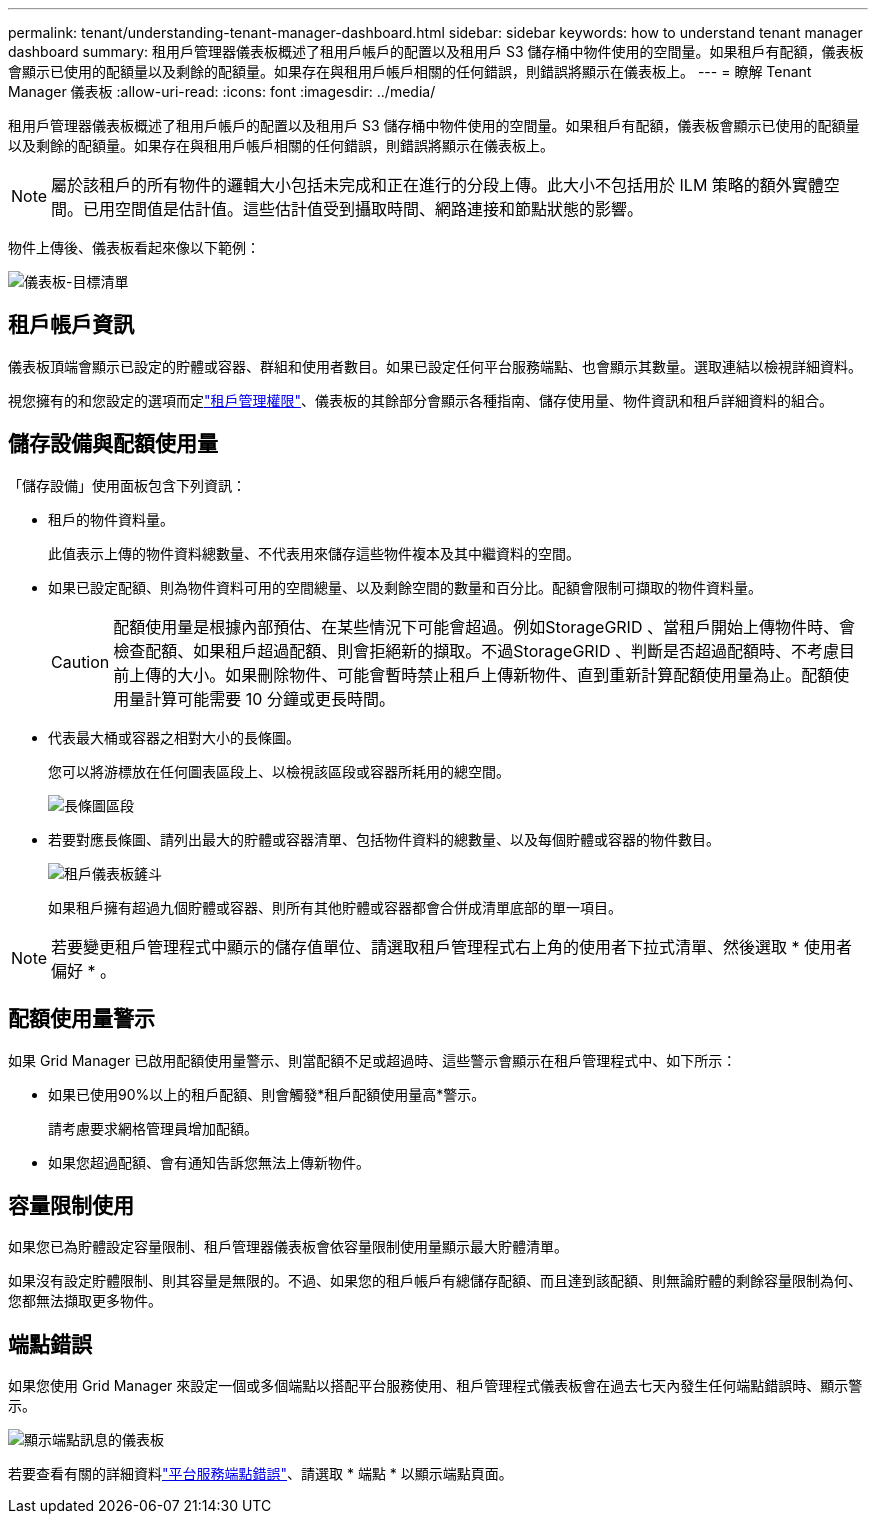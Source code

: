 ---
permalink: tenant/understanding-tenant-manager-dashboard.html 
sidebar: sidebar 
keywords: how to understand tenant manager dashboard 
summary: 租用戶管理器儀表板概述了租用戶帳戶的配置以及租用戶 S3 儲存桶中物件使用的空間量。如果租戶有配額，儀表板會顯示已使用的配額量以及剩餘的配額量。如果存在與租用戶帳戶相關的任何錯誤，則錯誤將顯示在儀表板上。 
---
= 瞭解 Tenant Manager 儀表板
:allow-uri-read: 
:icons: font
:imagesdir: ../media/


[role="lead"]
租用戶管理器儀表板概述了租用戶帳戶的配置以及租用戶 S3 儲存桶中物件使用的空間量。如果租戶有配額，儀表板會顯示已使用的配額量以及剩餘的配額量。如果存在與租用戶帳戶相關的任何錯誤，則錯誤將顯示在儀表板上。


NOTE: 屬於該租戶的所有物件的邏輯大小包括未完成和正在進行的分段上傳。此大小不包括用於 ILM 策略的額外實體空間。已用空間值是估計值。這些估計值受到攝取時間、網路連接和節點狀態的影響。

物件上傳後、儀表板看起來像以下範例：

image::../media/tenant_dashboard_with_buckets.png[儀表板-目標清單]



== 租戶帳戶資訊

儀表板頂端會顯示已設定的貯體或容器、群組和使用者數目。如果已設定任何平台服務端點、也會顯示其數量。選取連結以檢視詳細資料。

視您擁有的和您設定的選項而定link:tenant-management-permissions.html["租戶管理權限"]、儀表板的其餘部分會顯示各種指南、儲存使用量、物件資訊和租戶詳細資料的組合。



== 儲存設備與配額使用量

「儲存設備」使用面板包含下列資訊：

* 租戶的物件資料量。
+
此值表示上傳的物件資料總數量、不代表用來儲存這些物件複本及其中繼資料的空間。

* 如果已設定配額、則為物件資料可用的空間總量、以及剩餘空間的數量和百分比。配額會限制可擷取的物件資料量。
+

CAUTION: 配額使用量是根據內部預估、在某些情況下可能會超過。例如StorageGRID 、當租戶開始上傳物件時、會檢查配額、如果租戶超過配額、則會拒絕新的擷取。不過StorageGRID 、判斷是否超過配額時、不考慮目前上傳的大小。如果刪除物件、可能會暫時禁止租戶上傳新物件、直到重新計算配額使用量為止。配額使用量計算可能需要 10 分鐘或更長時間。

* 代表最大桶或容器之相對大小的長條圖。
+
您可以將游標放在任何圖表區段上、以檢視該區段或容器所耗用的總空間。

+
image::../media/tenant_dashboard_storage_usage_segment.png[長條圖區段]

* 若要對應長條圖、請列出最大的貯體或容器清單、包括物件資料的總數量、以及每個貯體或容器的物件數目。
+
image::../media/tenant_dashboard_buckets.png[租戶儀表板鏟斗]

+
如果租戶擁有超過九個貯體或容器、則所有其他貯體或容器都會合併成清單底部的單一項目。




NOTE: 若要變更租戶管理程式中顯示的儲存值單位、請選取租戶管理程式右上角的使用者下拉式清單、然後選取 * 使用者偏好 * 。



== 配額使用量警示

如果 Grid Manager 已啟用配額使用量警示、則當配額不足或超過時、這些警示會顯示在租戶管理程式中、如下所示：

* 如果已使用90%以上的租戶配額、則會觸發*租戶配額使用量高*警示。
+
請考慮要求網格管理員增加配額。

* 如果您超過配額、會有通知告訴您無法上傳新物件。




== [[bucker-capity-usage]] 容量限制使用

如果您已為貯體設定容量限制、租戶管理器儀表板會依容量限制使用量顯示最大貯體清單。

如果沒有設定貯體限制、則其容量是無限的。不過、如果您的租戶帳戶有總儲存配額、而且達到該配額、則無論貯體的剩餘容量限制為何、您都無法擷取更多物件。



== 端點錯誤

如果您使用 Grid Manager 來設定一個或多個端點以搭配平台服務使用、租戶管理程式儀表板會在過去七天內發生任何端點錯誤時、顯示警示。

image::../media/tenant_dashboard_endpoint_error.png[顯示端點訊息的儀表板]

若要查看有關的詳細資料link:troubleshooting-platform-services-endpoint-errors.html["平台服務端點錯誤"]、請選取 * 端點 * 以顯示端點頁面。
